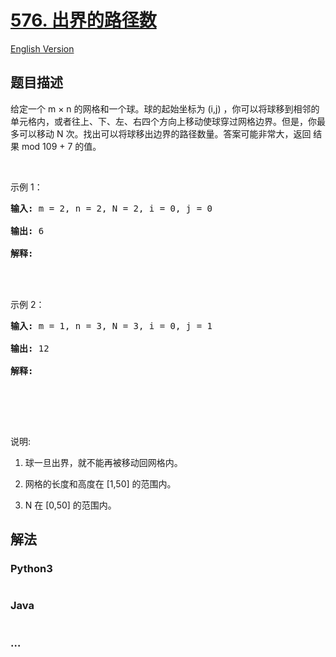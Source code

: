 * [[https://leetcode-cn.com/problems/out-of-boundary-paths][576.
出界的路径数]]
  :PROPERTIES:
  :CUSTOM_ID: 出界的路径数
  :END:
[[./solution/0500-0599/0576.Out of Boundary Paths/README_EN.org][English
Version]]

** 题目描述
   :PROPERTIES:
   :CUSTOM_ID: 题目描述
   :END:

#+begin_html
  <!-- 这里写题目描述 -->
#+end_html

#+begin_html
  <p>
#+end_html

给定一个 m × n
的网格和一个球。球的起始坐标为 (i,j) ，你可以将球移到相邻的单元格内，或者往上、下、左、右四个方向上移动使球穿过网格边界。但是，你最多可以移动 N 次。找出可以将球移出边界的路径数量。答案可能非常大，返回
结果 mod 109 + 7 的值。

#+begin_html
  </p>
#+end_html

#+begin_html
  <p>
#+end_html

 

#+begin_html
  </p>
#+end_html

#+begin_html
  <p>
#+end_html

示例 1：

#+begin_html
  </p>
#+end_html

#+begin_html
  <pre><strong>输入: </strong>m = 2, n = 2, N = 2, i = 0, j = 0

  <strong>输出:</strong> 6

  <strong>解释:</strong>

  <img src="https://cdn.jsdelivr.net/gh/doocs/leetcode@main/solution/0500-0599/0576.Out of Boundary Paths/images/out_of_boundary_paths_1.png" style="width: 100%; max-width: 400px">

  </pre>
#+end_html

#+begin_html
  <p>
#+end_html

示例 2：

#+begin_html
  </p>
#+end_html

#+begin_html
  <pre><strong>输入: </strong>m = 1, n = 3, N = 3, i = 0, j = 1

  <strong>输出:</strong> 12

  <strong>解释:</strong>

  <img src="https://cdn.jsdelivr.net/gh/doocs/leetcode@main/solution/0500-0599/0576.Out of Boundary Paths/images/out_of_boundary_paths_2.png" style="width: 100%; max-width: 400px">

  </pre>
#+end_html

#+begin_html
  <p>
#+end_html

 

#+begin_html
  </p>
#+end_html

#+begin_html
  <p>
#+end_html

说明:

#+begin_html
  </p>
#+end_html

#+begin_html
  <ol>
#+end_html

#+begin_html
  <li>
#+end_html

球一旦出界，就不能再被移动回网格内。

#+begin_html
  </li>
#+end_html

#+begin_html
  <li>
#+end_html

网格的长度和高度在 [1,50] 的范围内。

#+begin_html
  </li>
#+end_html

#+begin_html
  <li>
#+end_html

N 在 [0,50] 的范围内。

#+begin_html
  </li>
#+end_html

#+begin_html
  </ol>
#+end_html

** 解法
   :PROPERTIES:
   :CUSTOM_ID: 解法
   :END:

#+begin_html
  <!-- 这里可写通用的实现逻辑 -->
#+end_html

#+begin_html
  <!-- tabs:start -->
#+end_html

*** *Python3*
    :PROPERTIES:
    :CUSTOM_ID: python3
    :END:

#+begin_html
  <!-- 这里可写当前语言的特殊实现逻辑 -->
#+end_html

#+begin_src python
#+end_src

*** *Java*
    :PROPERTIES:
    :CUSTOM_ID: java
    :END:

#+begin_html
  <!-- 这里可写当前语言的特殊实现逻辑 -->
#+end_html

#+begin_src java
#+end_src

*** *...*
    :PROPERTIES:
    :CUSTOM_ID: section
    :END:
#+begin_example
#+end_example

#+begin_html
  <!-- tabs:end -->
#+end_html
